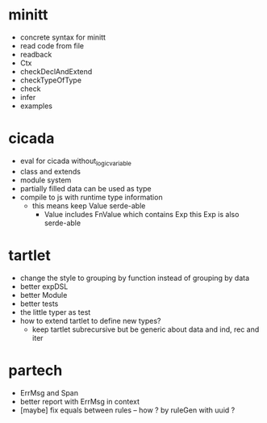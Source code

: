 * minitt
- concrete syntax for minitt
- read code from file
- readback
- Ctx
- checkDeclAndExtend
- checkTypeOfType
- check
- infer
- examples
* cicada
- eval for cicada without_logic_variable
- class and extends
- module system
- partially filled data can be used as type
- compile to js with runtime type information
  - this means keep Value serde-able
    - Value includes FnValue which contains Exp
      this Exp is also serde-able
* tartlet
- change the style to grouping by function instead of grouping by data
- better expDSL
- better Module
- better tests
- the little typer as test
- how to extend tartlet to define new types?
  - keep tartlet subrecursive
    but be generic about data and ind, rec and iter
* partech
- ErrMsg and Span
- better report with ErrMsg in context
- [maybe] fix equals between rules -- how ? by ruleGen with uuid ?
